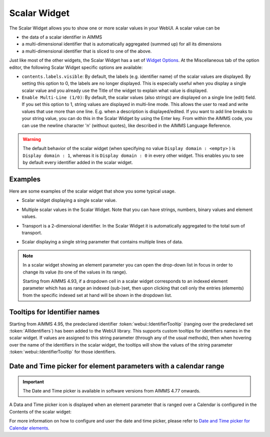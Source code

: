 Scalar Widget
=============

The Scalar Widget allows you to show one or more scalar values in your WebUI. A scalar value can be 

* the data of a scalar identifier in AIMMS
* a multi-dimensional identifier that is automatically aggregated (summed up) for all its dimensions
* a multi-dimensional identifier that is sliced to one of the above.

Just like most of the other widgets, the Scalar Widget has a set of `Widget Options <widget-options.html>`_. At the Miscellaneous tab of the option editor, the following Scalar Widget specific options are available:

* ``contents.labels.visible``: By default, the labels (e.g. identifier name) of the scalar values are displayed. By setting this option to 0, the labels are no longer displayed. This is especially useful when you display a single scalar value and you already use the Title of the widget to explain what value is displayed.
* ``Enable Multi-Line (1/0)``: By default, the scalar values (also strings) are displayed on a single line (edit) field. If you set this option to 1, string values are displayed in multi-line mode. This allows the user to read and write values that use more than one line. E.g. when a description is displayed/edited. If you want to add line breaks to your string value, you can do this in the Scalar Widget by using the Enter key. From within the AIMMS code, you can use the newline character '\n' (without quotes), like described in the AIMMS Language Reference.

.. warning::
    
    The default behavior of the scalar widget (when specifying no value ``Display domain : <empty>`` ) is ``Display domain : 1``, whereas it is ``Display domain : 0`` in every other widget. This enables you to see by default every identifier added in the scalar widget. 

Examples
------------

Here are some examples of the scalar widget that show you some typical usage.

* Scalar widget displaying a single scalar value.

.. image:: images/scalar-exampletotalcost.png
    :align: center

* Multiple scalar values in the Scalar Widget. Note that you can have strings, numbers, binary values and element values.
    
.. image:: images/scalar-examplecontactdetails_v1.png
    :align: center

* Transport is a 2-dimensional identifier. In the Scalar Widget it is automatically aggregated to the total sum of transport.
    
.. image:: images/scalar-exampletransportinformation.png
    :align: center

* Scalar displaying a single string parameter that contains multiple lines of data.
    
.. image:: images/scalar-multiline.png
    :align: center

.. note::

   In a scalar widget showing an element parameter you can open the drop-down list in focus in order to change its value (to one of the values in its range).
   
   Starting from AIMMS 4.93, if a dropdown cell in a scalar widget corresponds to an indexed element parameter which has as range an indexed (sub-)set, then upon clicking that cell only the entries (elements) from the specific indexed set at hand will be shown in the dropdown list.


Tooltips for Identifier names
-----------------------------

Starting from AIMMS 4.95, the predeclared identifier :token:`webui::IdentifierTooltip` (ranging over the predeclared set :token:`AllIdentifiers`) has been added to the WebUI library.
This supports custom tooltips for identifiers names in the scalar widget.
If values are assigned to this string parameter (through any of the usual methods), then when hovering over the name of the identifiers in the scalar widget, the tooltips will show 
the values of the string parameter :token:`webui::IdentifierTooltip` for those identifiers.


Date and Time picker for element parameters with a calendar range
-----------------------------------------------------------------

.. Important:: 
    The Date and Time picker is available in software versions from AIMMS 4.77 onwards.

A Data and Time picker icon is displayed when an element parameter that is ranged over a Calendar is configured in the Contents of the scalar widget:

.. image:: images/DateTime_ScalarElement.png
    :align: center

For more information on how to configure and user the date and time picker, please refer to `Date and Time picker for Calendar elements <table-widget.html#date-and-time-picker-for-calendar-elements>`_.
